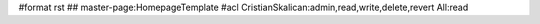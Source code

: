 #format rst
## master-page:HomepageTemplate
#acl CristianSkalican:admin,read,write,delete,revert All:read

